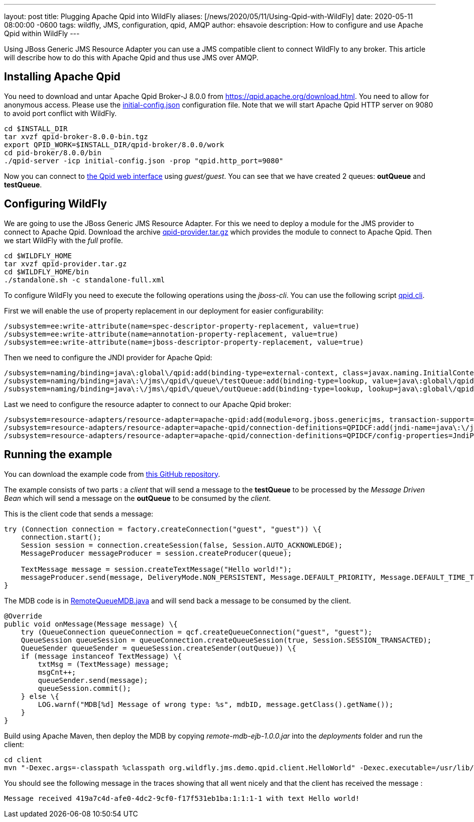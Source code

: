---
layout: post
title:  Plugging Apache Qpid into WildFly
aliases: [/news/2020/05/11/Using-Qpid-with-WildFly]
date:   2020-05-11 08:00:00 -0600
tags:   wildfly, JMS, configuration, qpid, AMQP
author: ehsavoie
description: How to configure and use Apache Qpid within WildFly
---

Using JBoss Generic JMS Resource Adapter you can use a JMS compatible client to connect WildFly to any broker. This article will describe how to do this with Apache Qpid and thus use JMS over AMQP.

== Installing Apache Qpid

You need to download and untar Apache Qpid Broker-J 8.0.0 from https://qpid.apache.org/download.html[https://qpid.apache.org/download.html].
You need to allow for anonymous access. Please use the https://raw.githubusercontent.com/ehsavoie/qpid-example/master/initial-config.json[initial-config.json] configuration file.
Note that we will start Apache Qpid HTTP server on 9080 to avoid port conflict with WildFly.
[source,bash]
--
cd $INSTALL_DIR
tar xvzf qpid-broker-8.0.0-bin.tgz
export QPID_WORK=$INSTALL_DIR/qpid-broker/8.0.0/work
cd pid-broker/8.0.0/bin
./qpid-server -icp initial-config.json -prop "qpid.http_port=9080"
--

Now you can connect to http://localhost:9080[the Qpid web interface] using _guest/guest_. You can see that we have created 2 queues: *outQueue* and **testQueue**.

== Configuring WildFly

We are going to use the JBoss Generic JMS Resource Adapter. For this we need to deploy a module for the JMS provider to connect to Apache Qpid. Download the archive https://github.com/ehsavoie/qpid-example/raw/master/qpid-provider.tar.gz[qpid-provider.tar.gz] which provides the module to connect to Apache Qpid.
Then we start WildFly with the _full_ profile.

[source,bash]
--
cd $WILDFLY_HOME
tar xvzf qpid-provider.tar.gz
cd $WILDFLY_HOME/bin
./standalone.sh -c standalone-full.xml
--
To configure WildFly you need to execute the following operations using the _jboss-cli_. You can use the following script https://raw.githubusercontent.com/ehsavoie/qpid-example/master/qpid.cli[qpid.cli].

First we will enable the use of property replacement in our deployment for easier configurability:
[source,ruby]
--
/subsystem=ee:write-attribute(name=spec-descriptor-property-replacement, value=true)
/subsystem=ee:write-attribute(name=annotation-property-replacement, value=true)
/subsystem=ee:write-attribute(name=jboss-descriptor-property-replacement, value=true)
--
Then we need to configure the JNDI provider for Apache Qpid:
[source,ruby]
--
/subsystem=naming/binding=java\:global\/qpid:add(binding-type=external-context, class=javax.naming.InitialContext, module=org.jboss.genericjms.provider, environment={java.naming.factory.initial=org.apache.qpid.jms.jndi.JmsInitialContextFactory, queue.testQueue=testQueue, queue.outQueue=outQueue, connectionfactory.QpidBroker="amqp://localhost:5672?jms.username=guest&amp;jms.password=guest"})
/subsystem=naming/binding=java\:\/jms\/qpid\/queue\/testQueue:add(binding-type=lookup, value=java\:global\/qpid\/testQueue)
/subsystem=naming/binding=java\:\/jms\/qpid\/queue\/outQueue:add(binding-type=lookup, lookup=java\:global\/qpid\/outQueue)
--
Last we need to configure the resource adapter to connect to our Apache Qpid broker:
[source,ruby]
--
/subsystem=resource-adapters/resource-adapter=apache-qpid:add(module=org.jboss.genericjms, transaction-support=NoTransaction)
/subsystem=resource-adapters/resource-adapter=apache-qpid/connection-definitions=QPIDCF:add(jndi-name=java\:\/jms\/qpid\/cf\/QpidBroker, class-name=org.jboss.resource.adapter.jms.JmsManagedConnectionFactory)
/subsystem=resource-adapters/resource-adapter=apache-qpid/connection-definitions=QPIDCF/config-properties=JndiParameters:add(value="java.naming.factory.initial=org.apache.qpid.jms.jndi.JmsInitialContextFactory;connectionfactory.QpidBroker=amqp://localhost:5672?jms.username=guest&jms.password=guest")
--

== Running the example

You can download the example code from https://github.com/ehsavoie/qpid-example[this GitHub repository].

The example consists of two parts :  a _client_ that will send a message to the *testQueue* to be processed by the _Message Driven Bean_ which will send a message on the *outQueue* to be consumed by the _client_.

This is the client code that sends a message:
[source,java]
--
try (Connection connection = factory.createConnection("guest", "guest")) \{
    connection.start();
    Session session = connection.createSession(false, Session.AUTO_ACKNOWLEDGE);
    MessageProducer messageProducer = session.createProducer(queue);

    TextMessage message = session.createTextMessage("Hello world!");
    messageProducer.send(message, DeliveryMode.NON_PERSISTENT, Message.DEFAULT_PRIORITY, Message.DEFAULT_TIME_TO_LIVE);
}
--
The MDB code is in https://github.com/ehsavoie/qpid-example/blob/master/ejb/src/main/java/org/wildfly/jms/demo/qpid/mdb/remote/RemoteQueueMDB.java[RemoteQueueMDB.java] and will send back a message to be consumed by the client.
[source, java]
--
@Override
public void onMessage(Message message) \{
    try (QueueConnection queueConnection = qcf.createQueueConnection("guest", "guest");
    QueueSession queueSession = queueConnection.createQueueSession(true, Session.SESSION_TRANSACTED);
    QueueSender queueSender = queueSession.createSender(outQueue)) \{
    if (message instanceof TextMessage) \{
        txtMsg = (TextMessage) message;
        msgCnt++;
        queueSender.send(message);
        queueSession.commit();
    } else \{
        LOG.warnf("MDB[%d] Message of wrong type: %s", mdbID, message.getClass().getName());
    }
}
--


Build using Apache Maven, then deploy the MDB by copying _remote-mdb-ejb-1.0.0.jar_ into the _deployments_ folder and run the client:

[source,bash]
--
cd client
mvn "-Dexec.args=-classpath %classpath org.wildfly.jms.demo.qpid.client.HelloWorld" -Dexec.executable=/usr/lib/jvm/java-11/bin/java -Dexec.classpathScope=runtime org.codehaus.mojo:exec-maven-plugin:1.5.0:exec
--

You should see the following message in the traces showing that all went nicely and that the client has received the message :
[source,bash]
--
Message received 419a7c4d-afe0-4dc2-9cf0-f17f531eb1ba:1:1:1-1 with text Hello world!
--
